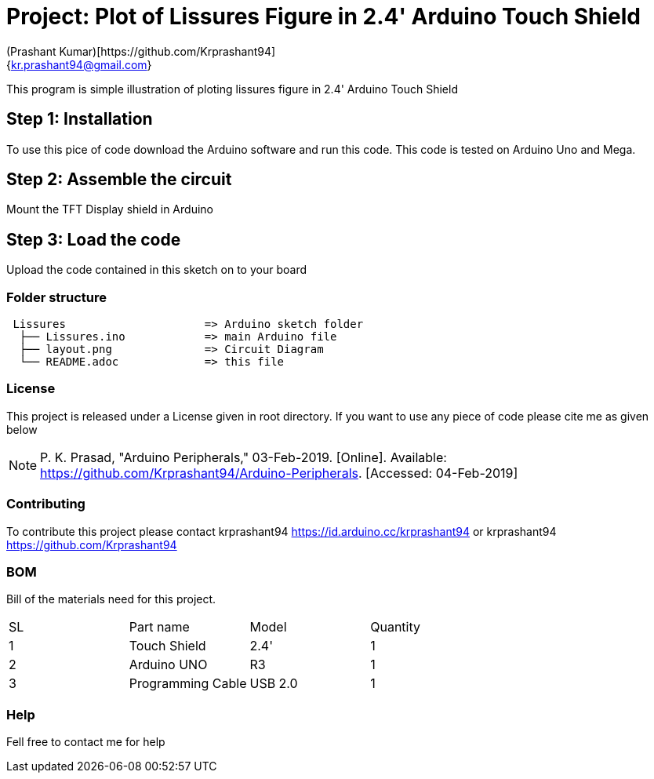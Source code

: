 :Author: (Prashant Kumar)[https://github.com/Krprashant94]
:Email: {kr.prashant94@gmail.com}
:Date: 03/02/2019
:Revision: 1.0.1
:License: MIT

= Project: Plot of Lissures Figure in 2.4' Arduino Touch Shield

This program is simple illustration of ploting lissures figure in 2.4' Arduino Touch Shield

== Step 1: Installation
To use this pice of code download the Arduino software and run this code. This code is tested on Arduino Uno and Mega.

== Step 2: Assemble the circuit

Mount the TFT Display shield in Arduino

== Step 3: Load the code

Upload the code contained in this sketch on to your board

=== Folder structure

....
 Lissures                     => Arduino sketch folder
  ├── Lissures.ino            => main Arduino file
  ├── layout.png              => Circuit Diagram
  └── README.adoc             => this file
....

=== License
This project is released under a License given in root directory.
If you want to use any piece of code please cite me as given below

NOTE: P. K. Prasad, "Arduino Peripherals," 03-Feb-2019. [Online]. Available: https://github.com/Krprashant94/Arduino-Peripherals. [Accessed: 04-Feb-2019]

=== Contributing
To contribute this project please contact krprashant94 https://id.arduino.cc/krprashant94 or krprashant94 https://github.com/Krprashant94

=== BOM
Bill of the materials need for this project.

|===
| SL | Part name         | Model       | Quantity
| 1  | Touch Shield      | 2.4'        | 1
| 2  | Arduino UNO       | R3          | 1
| 3  | Programming Cable | USB 2.0     | 1
|===


=== Help
Fell free to contact me for help
